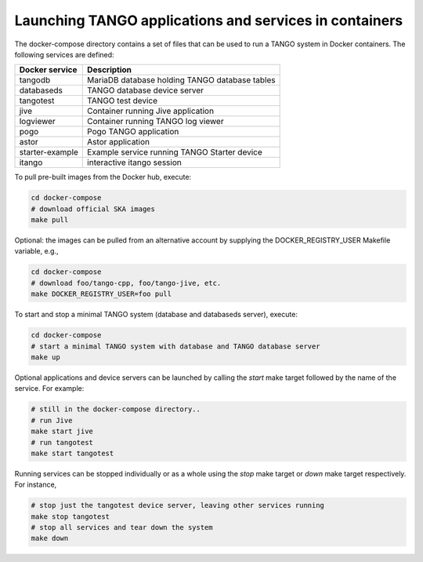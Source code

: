 Launching TANGO applications and services in containers
=======================================================

The docker-compose directory contains a set of files that can be used to
run a TANGO system in Docker containers. The following services are
defined:

+-----------------+------------------------------------------------+
| Docker service  | Description                                    |
+=================+================================================+
| tangodb         | MariaDB database holding TANGO database tables |
+-----------------+------------------------------------------------+
| databaseds      | TANGO database device server                   |
+-----------------+------------------------------------------------+
| tangotest       | TANGO test device                              |
+-----------------+------------------------------------------------+
| jive            | Container running Jive application             |
+-----------------+------------------------------------------------+
| logviewer       | Container running TANGO log viewer             |
+-----------------+------------------------------------------------+
| pogo            | Pogo TANGO application                         |
+-----------------+------------------------------------------------+
| astor           | Astor application                              |
+-----------------+------------------------------------------------+
| starter-example | Example service running TANGO Starter device   |
+-----------------+------------------------------------------------+
| itango          | interactive itango session                     |
+-----------------+------------------------------------------------+

To pull pre-built images from the Docker hub, execute:

.. code-block:: console

   cd docker-compose
   # download official SKA images
   make pull

Optional: the images can be pulled from an alternative account by
supplying the DOCKER_REGISTRY_USER Makefile variable, e.g.,

.. code-block:: console

   cd docker-compose
   # download foo/tango-cpp, foo/tango-jive, etc.
   make DOCKER_REGISTRY_USER=foo pull

To start and stop a minimal TANGO system (database and databaseds
server), execute:

.. code-block:: console

   cd docker-compose
   # start a minimal TANGO system with database and TANGO database server
   make up

Optional applications and device servers can be launched by calling the
*start* make target followed by the name of the service. For example:

.. code-block:: console

   # still in the docker-compose directory..
   # run Jive
   make start jive
   # run tangotest
   make start tangotest

Running services can be stopped individually or as a whole using the
*stop* make target or *down* make target respectively. For instance,

.. code-block:: console

   # stop just the tangotest device server, leaving other services running
   make stop tangotest
   # stop all services and tear down the system
   make down


